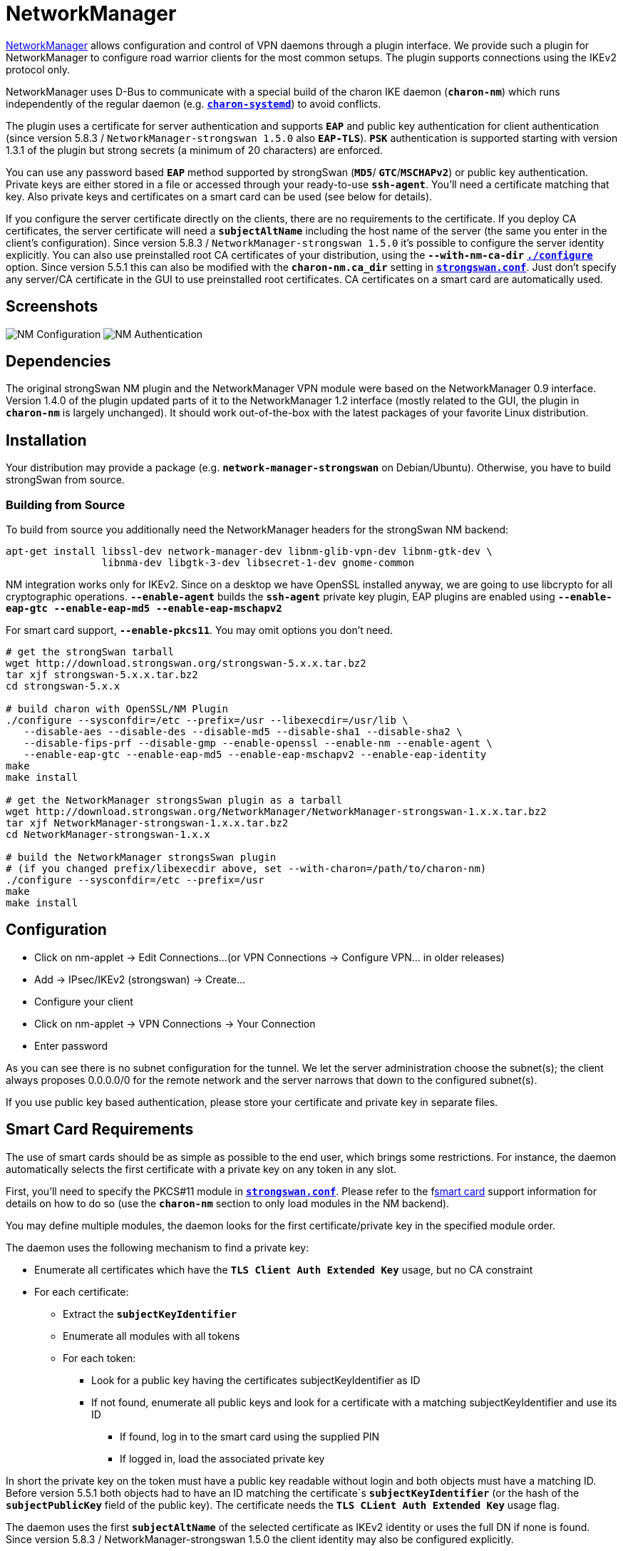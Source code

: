 = NetworkManager

:NM: https://wiki.gnome.org/Projects/NetworkManager

{NM}[NetworkManager] allows configuration and control of VPN daemons through a
plugin interface. We provide such a plugin for NetworkManager to configure road
warrior clients for the most common setups. The plugin supports connections using
the IKEv2 protocol only.

NetworkManager uses D-Bus to communicate with a special build of the charon IKE
daemon (`*charon-nm*`) which runs independently of the regular daemon (e.g.
xref:daemons/charon-systemd.adoc[`*charon-systemd*`]) to avoid conflicts.

The plugin uses a certificate for server authentication and supports `*EAP*` and
public key authentication for client authentication (since version 5.8.3 /
`NetworkManager-strongswan 1.5.0` also `*EAP-TLS*`). `*PSK*` authentication is
supported starting with version 1.3.1 of the plugin but strong secrets (a minimum
of 20 characters) are enforced.

You can use any password based `*EAP*` method supported by strongSwan (`*MD5*`/
`*GTC*`/`*MSCHAPv2*`) or public key authentication. Private keys are either stored
in a file or accessed through your ready-to-use `*ssh-agent*`. You'll need a
certificate matching that key. Also private keys and certificates on a smart card
can be used (see below for details).

If you configure the server certificate directly on the clients, there are no
requirements to the certificate. If you deploy CA certificates, the server
certificate will need a `*subjectAltName*` including the host name of the server
(the same you enter in the client's configuration). Since version 5.8.3 /
`NetworkManager-strongswan 1.5.0` it's possible to configure the server identity
explicitly. You can also use preinstalled root CA certificates of your distribution,
using the `*--with-nm-ca-dir*`
xref:install/autoconf.adoc#_with_options[`*./configure*`] option. Since version
5.5.1 this can also be modified with the `*charon-nm.ca_dir*` setting in
xref:config/strongswanConf.adoc#_charon_nm[`*strongswan.conf*`]. Just don't specify
any server/CA certificate in the GUI to use preinstalled root certificates.
CA certificates on a smart card are automatically used.

== Screenshots

image:nm-strongswan-config.png[NM Configuration, align="left"]
image:nm-strongswan-auth.png[NM Authentication, align="right"]

== Dependencies

The original strongSwan NM plugin and the NetworkManager VPN module were based on
the NetworkManager 0.9 interface. Version 1.4.0 of the plugin updated parts of it
to the NetworkManager 1.2 interface (mostly related to the GUI, the plugin in
`*charon-nm*` is largely unchanged). It should work out-of-the-box with the latest
packages of your favorite Linux distribution.

== Installation

Your distribution may provide a package (e.g. `*network-manager-strongswan*`
on Debian/Ubuntu). Otherwise, you have to build strongSwan from source.

=== Building from Source

To build from source you additionally need the NetworkManager headers for the
strongSwan NM backend:

 apt-get install libssl-dev network-manager-dev libnm-glib-vpn-dev libnm-gtk-dev \
                 libnma-dev libgtk-3-dev libsecret-1-dev gnome-common

NM integration works only for IKEv2. Since on a desktop we have OpenSSL installed
anyway, we are going to use libcrypto for all cryptographic operations.
`*--enable-agent*` builds the `*ssh-agent*` private key plugin, EAP plugins are
enabled using `*--enable-eap-gtc --enable-eap-md5 --enable-eap-mschapv2*`

For smart card support, `*--enable-pkcs11*`. You may omit options you don't need.
----
# get the strongSwan tarball
wget http://download.strongswan.org/strongswan-5.x.x.tar.bz2
tar xjf strongswan-5.x.x.tar.bz2
cd strongswan-5.x.x

# build charon with OpenSSL/NM Plugin
./configure --sysconfdir=/etc --prefix=/usr --libexecdir=/usr/lib \
   --disable-aes --disable-des --disable-md5 --disable-sha1 --disable-sha2 \
   --disable-fips-prf --disable-gmp --enable-openssl --enable-nm --enable-agent \
   --enable-eap-gtc --enable-eap-md5 --enable-eap-mschapv2 --enable-eap-identity
make
make install

# get the NetworkManager strongsSwan plugin as a tarball
wget http://download.strongswan.org/NetworkManager/NetworkManager-strongswan-1.x.x.tar.bz2
tar xjf NetworkManager-strongswan-1.x.x.tar.bz2
cd NetworkManager-strongswan-1.x.x

# build the NetworkManager strongsSwan plugin
# (if you changed prefix/libexecdir above, set --with-charon=/path/to/charon-nm)
./configure --sysconfdir=/etc --prefix=/usr
make
make install
----

== Configuration

* Click on nm-applet -> Edit Connections...
  (or VPN Connections -> Configure VPN... in older releases)

* Add -> IPsec/IKEv2 (strongswan) -> Create...

* Configure your client

* Click on nm-applet -> VPN Connections -> Your Connection

* Enter password

As you can see there is no subnet configuration for the tunnel. We let the server
administration choose the subnet(s); the client always proposes 0.0.0.0/0 for
the remote network and the server narrows that down to the configured subnet(s).

If you use public key based authentication, please store your certificate and
private key in separate files.

== Smart Card Requirements

The use of smart cards should be as simple as possible to the end user, which
brings some restrictions. For instance, the daemon automatically selects the
first certificate with a private key on any token in any slot.

First, you'll need to specify the PKCS#11 module in
xref:config/strongswanConf.adoc[`*strongswan.conf*`]. Please refer to the
fxref:plugins/pkcs11[smart card] support information for details on how to do so
(use the `*charon-nm*` section to only load modules in the NM backend).

You may define multiple modules, the daemon looks for the first
certificate/private key in the specified module order.

The daemon uses the following mechanism to find a private key:

* Enumerate all certificates which have the `*TLS Client Auth Extended Key*` usage,
  but no CA constraint

* For each certificate:

** Extract the `*subjectKeyIdentifier*`

** Enumerate all modules with all tokens

** For each token:

*** Look for a public key having the certificates subjectKeyIdentifier as ID

*** If not found, enumerate all public keys and look for a certificate with a
    matching subjectKeyIdentifier and use its ID

**** If found, log in to the smart card using the supplied PIN

**** If logged in, load the associated private key

In short the private key on the token must have a public key readable without
login and both objects must have a matching ID. Before version 5.5.1 both objects
had to have an ID matching the certificate`s `*subjectKeyIdentifier*`
(or the hash of the `*subjectPublicKey*` field of the public key). The certificate
needs the `*TLS CLient Auth Extended Key*` usage flag.

The daemon uses the first `*subjectAltName*` of the selected certificate as IKEv2
identity or uses the full DN if none is found. Since
version 5.8.3 / NetworkManager-strongswan 1.5.0 the client identity may also be
configured explicitly.

== Server Configuration

Depending on the used authentication methods, you can use server configurations
very similar to those for Windows clients (based on certificates or MSCHAPv2)
or e.g. use xref:plugins/eap-gtc[`*eap-gtc*`] and
xref:plugins/xauth-pam[`*xauth-pam*`] to authenticate against PAM.